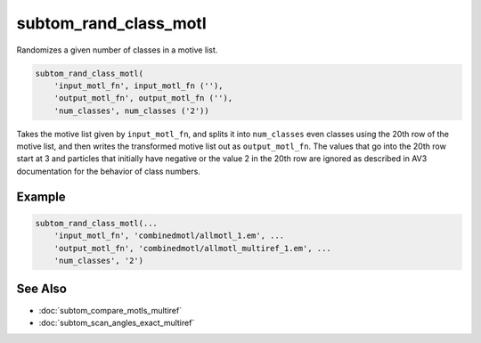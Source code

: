 ======================
subtom_rand_class_motl
======================

Randomizes a given number of classes in a motive list.

.. code-block:: Matlab

    subtom_rand_class_motl(
        'input_motl_fn', input_motl_fn (''),
        'output_motl_fn', output_motl_fn (''),
        'num_classes', num_classes ('2'))

Takes the motive list given by ``input_motl_fn``, and splits it into
``num_classes`` even classes using the 20th row of the motive list, and then
writes the transformed motive list out as ``output_motl_fn``. The values that go
into the 20th row start at 3 and particles that initially have negative or the
value 2 in the 20th row are ignored as described in AV3 documentation for the
behavior of class numbers.

-------
Example
-------

.. code-block:: Matlab

    subtom_rand_class_motl(...
        'input_motl_fn', 'combinedmotl/allmotl_1.em', ...
        'output_motl_fn', 'combinedmotl/allmotl_multiref_1.em', ...
        'num_classes', '2')

--------
See Also
--------

* :doc:`subtom_compare_motls_multiref`
* :doc:`subtom_scan_angles_exact_multiref`
